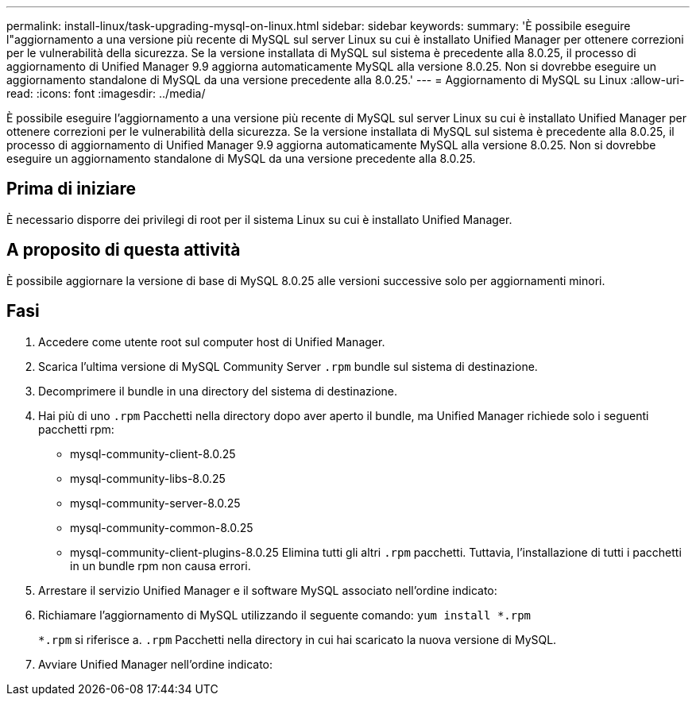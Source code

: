 ---
permalink: install-linux/task-upgrading-mysql-on-linux.html 
sidebar: sidebar 
keywords:  
summary: 'È possibile eseguire l"aggiornamento a una versione più recente di MySQL sul server Linux su cui è installato Unified Manager per ottenere correzioni per le vulnerabilità della sicurezza. Se la versione installata di MySQL sul sistema è precedente alla 8.0.25, il processo di aggiornamento di Unified Manager 9.9 aggiorna automaticamente MySQL alla versione 8.0.25. Non si dovrebbe eseguire un aggiornamento standalone di MySQL da una versione precedente alla 8.0.25.' 
---
= Aggiornamento di MySQL su Linux
:allow-uri-read: 
:icons: font
:imagesdir: ../media/


[role="lead"]
È possibile eseguire l'aggiornamento a una versione più recente di MySQL sul server Linux su cui è installato Unified Manager per ottenere correzioni per le vulnerabilità della sicurezza. Se la versione installata di MySQL sul sistema è precedente alla 8.0.25, il processo di aggiornamento di Unified Manager 9.9 aggiorna automaticamente MySQL alla versione 8.0.25. Non si dovrebbe eseguire un aggiornamento standalone di MySQL da una versione precedente alla 8.0.25.



== Prima di iniziare

È necessario disporre dei privilegi di root per il sistema Linux su cui è installato Unified Manager.



== A proposito di questa attività

È possibile aggiornare la versione di base di MySQL 8.0.25 alle versioni successive solo per aggiornamenti minori.



== Fasi

. Accedere come utente root sul computer host di Unified Manager.
. Scarica l'ultima versione di MySQL Community Server `.rpm` bundle sul sistema di destinazione.
. Decomprimere il bundle in una directory del sistema di destinazione.
. Hai più di uno `.rpm` Pacchetti nella directory dopo aver aperto il bundle, ma Unified Manager richiede solo i seguenti pacchetti rpm:
+
** mysql-community-client-8.0.25
** mysql-community-libs-8.0.25
** mysql-community-server-8.0.25
** mysql-community-common-8.0.25
** mysql-community-client-plugins-8.0.25 Elimina tutti gli altri `.rpm` pacchetti. Tuttavia, l'installazione di tutti i pacchetti in un bundle rpm non causa errori.


. Arrestare il servizio Unified Manager e il software MySQL associato nell'ordine indicato:
. Richiamare l'aggiornamento di MySQL utilizzando il seguente comando: `yum install *.rpm`
+
`*.rpm` si riferisce a. `.rpm` Pacchetti nella directory in cui hai scaricato la nuova versione di MySQL.

. Avviare Unified Manager nell'ordine indicato:

